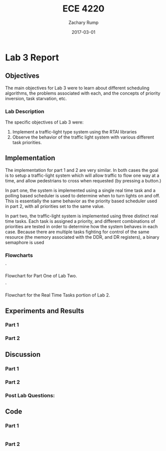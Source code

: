#+AUTHOR: Zachary Rump
#+DATE: 2017-03-01
#+TITLE: ECE 4220
#+OPTIONS: toc:nil H:4 num:0 ^:nil
#+LATEX_HEADER: \usepackage[margin=0.5in]{geometry}
\overfullrule=2cm
* Lab 3 Report
** Objectives
The main objectives for Lab 3 were to learn about different scheduling
algorithms, the problems associated with each, and the concepts of priority
inversion, task starvation, etc.
*** Lab Description
The specific objectives of Lab 3 were:
1. Implement a traffic-light type system using the RTAI libraries
2. Observe the behavior of the traffic light system with various different task priorities.
** Implementation
The implementation for part 1 and 2 are very similar. In both cases the goal is
to setup a traffic-light system which will allow traffic to flow one way at a
time, and allow pedestrians to cross when requested (by pressing a button.)

In part one, the system is implemented using a single real time task and a
polling based scheduler is used to determine when to turn lights on and off.
This is essentially the same behavior as the priority based scheduler used
in part 2, with all priorities set to the same value.

In part two, the traffic-light system is implemented using three distinct real
time tasks. Each task is assigned a priority, and different combinations of
priorities are tested in order to determine how the system behaves in each
case. Because there are multiple tasks fighting for control of the same
resource (the memory associated with the DDR, and DR registers), a binary
semaphore is used 
*** Flowcharts
[[./images/flowchart_pt1.png]]`

Flowchart for Part One of Lab Two. 


[[./images/flowchart_pt2.png]]`

Flowchart for the Real Time Tasks portion of Lab 2.
** Experiments and Results
*** Part 1 
*** Part 2 
** Discussion
*** Part 1
*** Part 2
*** Post Lab Questions:
** Code  
*** Part 1
#+NAME: Part 1
#+ATTR_LATEX: :foat nil
#+BEGIN_SRC C

#+END_SRC
*** Part 2
#+NAME: Part 2
#+ATTR_LATEX: :foat nil
#+BEGIN_SRC C

#+END_SRC
